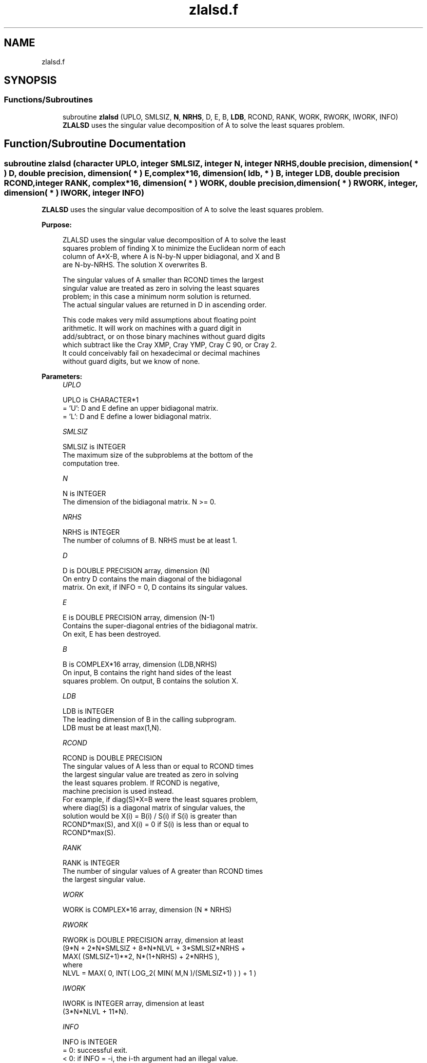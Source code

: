 .TH "zlalsd.f" 3 "Tue Nov 14 2017" "Version 3.8.0" "LAPACK" \" -*- nroff -*-
.ad l
.nh
.SH NAME
zlalsd.f
.SH SYNOPSIS
.br
.PP
.SS "Functions/Subroutines"

.in +1c
.ti -1c
.RI "subroutine \fBzlalsd\fP (UPLO, SMLSIZ, \fBN\fP, \fBNRHS\fP, D, E, B, \fBLDB\fP, RCOND, RANK, WORK, RWORK, IWORK, INFO)"
.br
.RI "\fBZLALSD\fP uses the singular value decomposition of A to solve the least squares problem\&. "
.in -1c
.SH "Function/Subroutine Documentation"
.PP 
.SS "subroutine zlalsd (character UPLO, integer SMLSIZ, integer N, integer NRHS, double precision, dimension( * ) D, double precision, dimension( * ) E, complex*16, dimension( ldb, * ) B, integer LDB, double precision RCOND, integer RANK, complex*16, dimension( * ) WORK, double precision, dimension( * ) RWORK, integer, dimension( * ) IWORK, integer INFO)"

.PP
\fBZLALSD\fP uses the singular value decomposition of A to solve the least squares problem\&.  
.PP
\fBPurpose: \fP
.RS 4

.PP
.nf
 ZLALSD uses the singular value decomposition of A to solve the least
 squares problem of finding X to minimize the Euclidean norm of each
 column of A*X-B, where A is N-by-N upper bidiagonal, and X and B
 are N-by-NRHS. The solution X overwrites B.

 The singular values of A smaller than RCOND times the largest
 singular value are treated as zero in solving the least squares
 problem; in this case a minimum norm solution is returned.
 The actual singular values are returned in D in ascending order.

 This code makes very mild assumptions about floating point
 arithmetic. It will work on machines with a guard digit in
 add/subtract, or on those binary machines without guard digits
 which subtract like the Cray XMP, Cray YMP, Cray C 90, or Cray 2.
 It could conceivably fail on hexadecimal or decimal machines
 without guard digits, but we know of none.
.fi
.PP
 
.RE
.PP
\fBParameters:\fP
.RS 4
\fIUPLO\fP 
.PP
.nf
          UPLO is CHARACTER*1
         = 'U': D and E define an upper bidiagonal matrix.
         = 'L': D and E define a  lower bidiagonal matrix.
.fi
.PP
.br
\fISMLSIZ\fP 
.PP
.nf
          SMLSIZ is INTEGER
         The maximum size of the subproblems at the bottom of the
         computation tree.
.fi
.PP
.br
\fIN\fP 
.PP
.nf
          N is INTEGER
         The dimension of the  bidiagonal matrix.  N >= 0.
.fi
.PP
.br
\fINRHS\fP 
.PP
.nf
          NRHS is INTEGER
         The number of columns of B. NRHS must be at least 1.
.fi
.PP
.br
\fID\fP 
.PP
.nf
          D is DOUBLE PRECISION array, dimension (N)
         On entry D contains the main diagonal of the bidiagonal
         matrix. On exit, if INFO = 0, D contains its singular values.
.fi
.PP
.br
\fIE\fP 
.PP
.nf
          E is DOUBLE PRECISION array, dimension (N-1)
         Contains the super-diagonal entries of the bidiagonal matrix.
         On exit, E has been destroyed.
.fi
.PP
.br
\fIB\fP 
.PP
.nf
          B is COMPLEX*16 array, dimension (LDB,NRHS)
         On input, B contains the right hand sides of the least
         squares problem. On output, B contains the solution X.
.fi
.PP
.br
\fILDB\fP 
.PP
.nf
          LDB is INTEGER
         The leading dimension of B in the calling subprogram.
         LDB must be at least max(1,N).
.fi
.PP
.br
\fIRCOND\fP 
.PP
.nf
          RCOND is DOUBLE PRECISION
         The singular values of A less than or equal to RCOND times
         the largest singular value are treated as zero in solving
         the least squares problem. If RCOND is negative,
         machine precision is used instead.
         For example, if diag(S)*X=B were the least squares problem,
         where diag(S) is a diagonal matrix of singular values, the
         solution would be X(i) = B(i) / S(i) if S(i) is greater than
         RCOND*max(S), and X(i) = 0 if S(i) is less than or equal to
         RCOND*max(S).
.fi
.PP
.br
\fIRANK\fP 
.PP
.nf
          RANK is INTEGER
         The number of singular values of A greater than RCOND times
         the largest singular value.
.fi
.PP
.br
\fIWORK\fP 
.PP
.nf
          WORK is COMPLEX*16 array, dimension (N * NRHS)
.fi
.PP
.br
\fIRWORK\fP 
.PP
.nf
          RWORK is DOUBLE PRECISION array, dimension at least
         (9*N + 2*N*SMLSIZ + 8*N*NLVL + 3*SMLSIZ*NRHS +
         MAX( (SMLSIZ+1)**2, N*(1+NRHS) + 2*NRHS ),
         where
         NLVL = MAX( 0, INT( LOG_2( MIN( M,N )/(SMLSIZ+1) ) ) + 1 )
.fi
.PP
.br
\fIIWORK\fP 
.PP
.nf
          IWORK is INTEGER array, dimension at least
         (3*N*NLVL + 11*N).
.fi
.PP
.br
\fIINFO\fP 
.PP
.nf
          INFO is INTEGER
         = 0:  successful exit.
         < 0:  if INFO = -i, the i-th argument had an illegal value.
         > 0:  The algorithm failed to compute a singular value while
               working on the submatrix lying in rows and columns
               INFO/(N+1) through MOD(INFO,N+1).
.fi
.PP
 
.RE
.PP
\fBAuthor:\fP
.RS 4
Univ\&. of Tennessee 
.PP
Univ\&. of California Berkeley 
.PP
Univ\&. of Colorado Denver 
.PP
NAG Ltd\&. 
.RE
.PP
\fBDate:\fP
.RS 4
June 2017 
.RE
.PP
\fBContributors: \fP
.RS 4
Ming Gu and Ren-Cang Li, Computer Science Division, University of California at Berkeley, USA 
.br
 Osni Marques, LBNL/NERSC, USA 
.br
 
.RE
.PP

.PP
Definition at line 189 of file zlalsd\&.f\&.
.SH "Author"
.PP 
Generated automatically by Doxygen for LAPACK from the source code\&.
